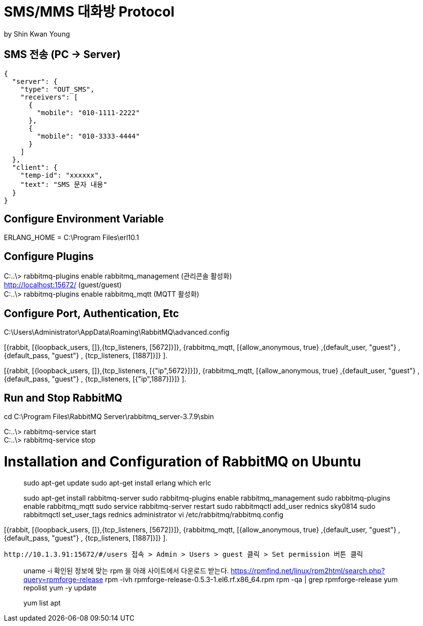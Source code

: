 = SMS/MMS 대화방 Protocol
by Shin Kwan Young;

== SMS 전송 (PC -> Server)
[source, json]
----
{
  "server": {
    "type": "OUT_SMS",
    "receivers": [
      {
        "mobile": "010-1111-2222"
      },
      {
        "mobile": "010-3333-4444"
      }
    ]
  },
  "client": {
    "temp-id": "xxxxxx",
    "text": "SMS 문자 내용"
  }
}
----
== Configure Environment Variable
ERLANG_HOME = C:\Program Files\erl10.1

== Configure Plugins

C:..\> rabbitmq-plugins enable rabbitmq_management (관리콘솔 활성화) +
   http://localhost:15672/ (guest/guest) +
C:..\> rabbitmq-plugins enable rabbitmq_mqtt (MQTT 활성화) +

== Configure Port, Authentication, Etc
C:\Users\Administrator\AppData\Roaming\RabbitMQ\advanced.config +

[{rabbit,        [{loopback_users, []},{tcp_listeners,    [5672]}]},
{rabbitmq_mqtt, [{allow_anonymous, true}
,{default_user, "guest"}
,{default_pass, "guest"}
, {tcp_listeners,    [1887]}]}
]. +

[{rabbit,        [{loopback_users, []},{tcp_listeners,    [{"ip",5672}]}]},
{rabbitmq_mqtt, [{allow_anonymous, true}
,{default_user, "guest"}
,{default_pass, "guest"}
, {tcp_listeners,    [{"ip",1887}]}]}
]. +

== Run and Stop RabbitMQ

cd C:\Program Files\RabbitMQ Server\rabbitmq_server-3.7.9\sbin +

C:..\> rabbitmq-service start +
C:..\> rabbitmq-service stop +

= Installation and Configuration of RabbitMQ on Ubuntu

> sudo apt-get update
> sudo apt-get install erlang
> which erlc

> sudo apt-get install rabbitmq-server
> sudo rabbitmq-plugins enable rabbitmq_management
> sudo rabbitmq-plugins enable rabbitmq_mqtt
> sudo service rabbitmq-server restart
> sudo rabbitmqctl add_user rednics sky0814
> sudo rabbitmqctl set_user_tags rednics administrator
> vi /etc/rabbitmq/rabbitmq.config

[{rabbit,        [{loopback_users, []},{tcp_listeners,    [5672]}]},
{rabbitmq_mqtt, [{allow_anonymous, true}
,{default_user, "guest"}
,{default_pass, "guest"}
, {tcp_listeners,    [1887]}]}
].

 http://10.1.3.91:15672/#/users 접속 > Admin > Users > guest 클릭 > Set permission 버튼 클릭


[rpm forget 설치]
> uname -i
  확인된 정보에 맞는 rpm 을 아래 사이트에서 다운로드 받는다.
> https://rpmfind.net/linux/rpm2html/search.php?query=rpmforge-release
> rpm -ivh rpmforge-release-0.5.3-1.el6.rf.x86_64.rpm
> rpm -qa | grep rpmforge-release
> yum repolist
> yum -y update

[apt 설치]
> yum list apt
